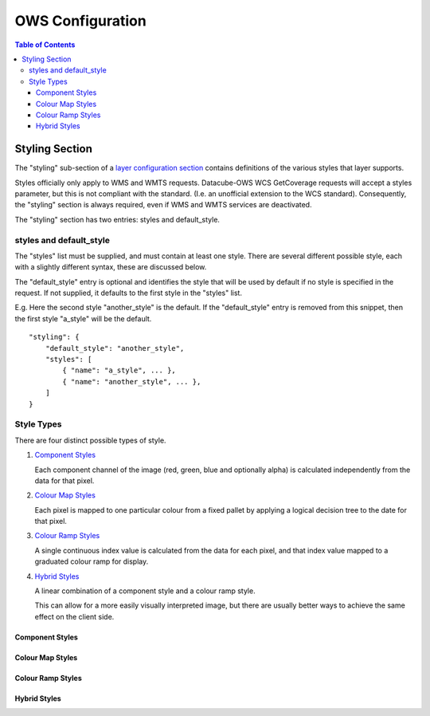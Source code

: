 =================
OWS Configuration
=================

.. contents:: Table of Contents

Styling Section
---------------

The "styling" sub-section of a `layer configuration section
<cfg_layers.rst>`_
contains definitions of the various styles
that layer supports.

Styles officially only apply to WMS and WMTS
requests. Datacube-OWS WCS GetCoverage requests will accept
a styles parameter, but this is not compliant with the
standard.  (I.e. an unofficial extension to the WCS standard).
Consequently, the "styling" section is always required,
even if WMS and WMTS services are deactivated.

The "styling" section has two entries: styles and default_style.

styles and default_style
========================

The "styles" list must be supplied, and must contain at least
one style.  There are several different possible style, each
with a slightly different syntax, these are discussed below.

The "default_style" entry is optional and identifies the style
that will be used by default if no style is specified in the
request.  If not supplied, it defaults to the first style in the
"styles" list.

E.g. Here the second style "another_style" is the default. If the
"default_style" entry is removed from this snippet, then the first
style "a_style" will be the default.

::

    "styling": {
        "default_style": "another_style",
        "styles": [
            { "name": "a_style", ... },
            { "name": "another_style", ... },
        ]
    }

Style Types
===========

There are four distinct possible types of style.

1. `Component Styles <#component-styles>`_

   Each component channel of the image (red, green, blue and optionally
   alpha) is calculated independently from the data for that pixel.

2. `Colour Map Styles <#colour-map-styles>`_

   Each pixel is mapped to one particular colour from a fixed pallet
   by applying a logical decision tree to the date for that pixel.

3. `Colour Ramp Styles <#colour-ramp-styles>`_

   A single continuous index value is calculated from the data for
   each pixel, and that index value mapped to a graduated colour ramp
   for display.

4. `Hybrid Styles <#hybrid-styles>`_

   A linear combination of a component style and a colour ramp style.

   This can allow for a more easily visually interpreted image, but
   there are usually better ways to achieve the same effect on the
   client side.

----------------
Component Styles
----------------

-----------------
Colour Map Styles
-----------------

------------------
Colour Ramp Styles
------------------

-------------
Hybrid Styles
-------------

